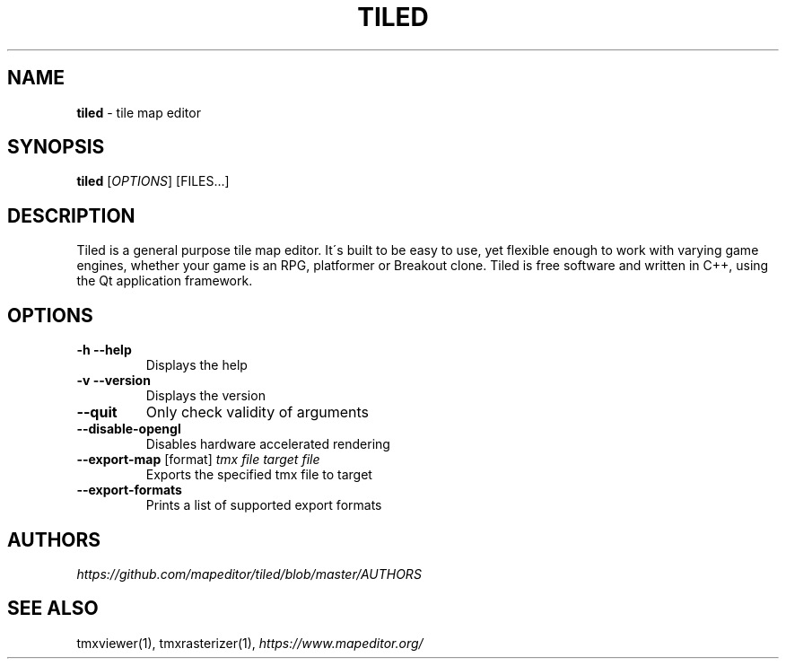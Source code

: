 .\" generated with Ronn/v0.7.3
.\" http://github.com/rtomayko/ronn/tree/0.7.3
.
.TH "TILED" "1" "May 2015" "" ""
.
.SH "NAME"
\fBtiled\fR \- tile map editor
.
.SH "SYNOPSIS"
\fBtiled\fR [\fIOPTIONS\fR] [FILES\.\.\.]
.
.SH "DESCRIPTION"
Tiled is a general purpose tile map editor\. It\'s built to be easy to use, yet flexible enough to work with varying game engines, whether your game is an RPG, platformer or Breakout clone\. Tiled is free software and written in C++, using the Qt application framework\.
.
.SH "OPTIONS"
.
.TP
\fB\-h\fR \fB\-\-help\fR
Displays the help
.
.TP
\fB\-v\fR \fB\-\-version\fR
Displays the version
.
.TP
\fB\-\-quit\fR
Only check validity of arguments
.
.TP
\fB\-\-disable\-opengl\fR
Disables hardware accelerated rendering
.
.TP
\fB\-\-export\-map\fR [format] \fItmx file\fR \fItarget file\fR
Exports the specified tmx file to target
.
.TP
\fB\-\-export\-formats\fR
Prints a list of supported export formats
.
.SH "AUTHORS"
\fIhttps://github\.com/mapeditor/tiled/blob/master/AUTHORS\fR
.
.SH "SEE ALSO"
tmxviewer(1), tmxrasterizer(1), \fIhttps://www\.mapeditor\.org/\fR
